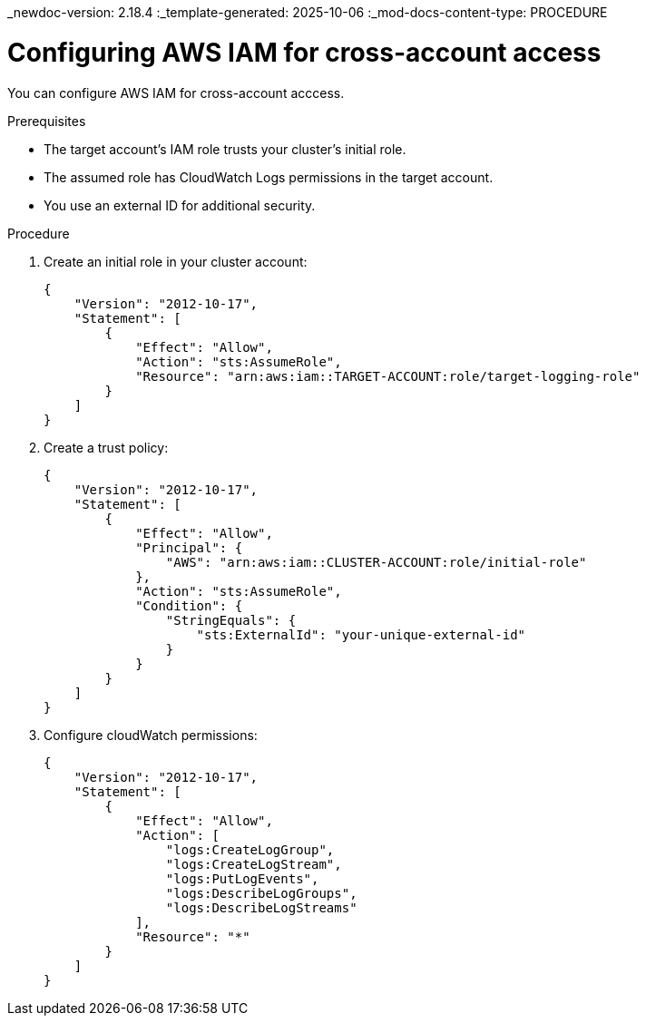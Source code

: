 _newdoc-version: 2.18.4
:_template-generated: 2025-10-06
:_mod-docs-content-type: PROCEDURE

[id="configuring-aws-iam-for-cross-account-access_{context}"]
= Configuring AWS IAM for cross-account access

You can configure AWS IAM for cross-account acccess.

.Prerequisites
* The target account's IAM role trusts your cluster's initial role.
* The assumed role has CloudWatch Logs permissions in the target account.
* You use an external ID for additional security.

.Procedure

. Create an initial role in your cluster account:
+
[source,json]
----
{
    "Version": "2012-10-17",
    "Statement": [
        {
            "Effect": "Allow",
            "Action": "sts:AssumeRole",
            "Resource": "arn:aws:iam::TARGET-ACCOUNT:role/target-logging-role"
        }
    ]
}
----

. Create a trust policy:
+

[source,json]
----
{
    "Version": "2012-10-17",
    "Statement": [
        {
            "Effect": "Allow",
            "Principal": {
                "AWS": "arn:aws:iam::CLUSTER-ACCOUNT:role/initial-role"
            },
            "Action": "sts:AssumeRole",
            "Condition": {
                "StringEquals": {
                    "sts:ExternalId": "your-unique-external-id"
                }
            }
        }
    ]
}
----

. Configure cloudWatch permissions:
+
[source,json]
----
{
    "Version": "2012-10-17",
    "Statement": [
        {
            "Effect": "Allow",
            "Action": [
                "logs:CreateLogGroup",
                "logs:CreateLogStream", 
                "logs:PutLogEvents",
                "logs:DescribeLogGroups",
                "logs:DescribeLogStreams"
            ],
            "Resource": "*"
        }
    ]
}
---- 

////
.Verification
Delete this section if it does not apply to your module. Provide the user with verification methods for the procedure, such as expected output or commands that confirm success or failure.

* Provide an example of expected command output or a pop-up window that the user receives when the procedure is successful.
* List actions for the user to complete, such as entering a command, to determine the success or failure of the procedure.
* Make each step an instruction.
* Use an unnumbered bullet (*) if the verification includes only one step.

.Troubleshooting
Delete this section if it does not apply to your module. Provide the user with troubleshooting steps.

* Make each step an instruction.
* Use an unnumbered bullet (*) if the troubleshooting includes only one step.

.Next steps
* Delete this section if it does not apply to your module.
* Provide a bulleted list of links that contain instructions that might be useful to the user after they complete this procedure.
* Use an unnumbered bullet (*) if the list includes only one step.

NOTE: Do not use *Next steps* to provide a second list of instructions.

[role="_additional-resources"]
.Additional resources
* link:https://github.com/redhat-documentation/modular-docs#modular-documentation-reference-guide[Modular Documentation Reference Guide]
* xref:some-module_{context}[]
////
